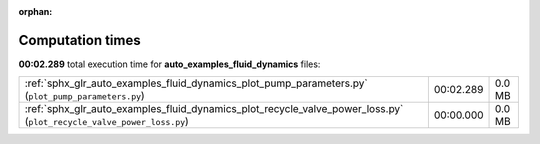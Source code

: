 
:orphan:

.. _sphx_glr_auto_examples_fluid_dynamics_sg_execution_times:

Computation times
=================
**00:02.289** total execution time for **auto_examples_fluid_dynamics** files:

+----------------------------------------------------------------------------------------------------------------------+-----------+--------+
| :ref:`sphx_glr_auto_examples_fluid_dynamics_plot_pump_parameters.py` (``plot_pump_parameters.py``)                   | 00:02.289 | 0.0 MB |
+----------------------------------------------------------------------------------------------------------------------+-----------+--------+
| :ref:`sphx_glr_auto_examples_fluid_dynamics_plot_recycle_valve_power_loss.py` (``plot_recycle_valve_power_loss.py``) | 00:00.000 | 0.0 MB |
+----------------------------------------------------------------------------------------------------------------------+-----------+--------+
